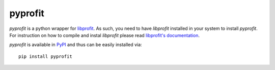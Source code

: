 pyprofit
########

.. image:: https://travis-ci.org/ICRAR/pyprofit.svg?branch=master
    :target: https://travis-ci.org/ICRAR/pyprofit

.. image:: https://img.shields.io/pypi/v/pyprofit.svg
    :target: https://pypi.python.org/pypi/pyprofit

.. image:: https://img.shields.io/pypi/pyversions/pyprofit.svg
    :target: https://pypi.python.org/pypi/pyprofit

*pyprofit* is a python wrapper for `libprofit <https://www.github.com/ICRAR/libprofit>`_.
As such, you need to have *libprofit* installed in your system to install
*pyprofit*.
For instruction on how to compile and instal *libprofit* please read
`libprofit's documentation <http://libprofit.readthedocs.io/en/latest/getting.html#compiling>`_.

*pyprofit* is available in `PyPI <https://pypi.python.org/pypi/pyprofit>`_
and thus can be easily installed via::

 pip install pyprofit
